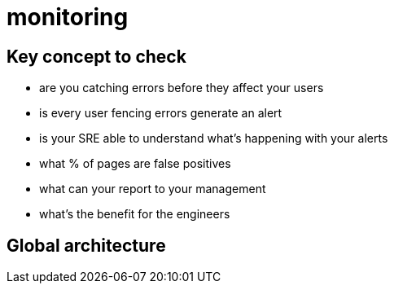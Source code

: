 = monitoring

:toc:

== Key concept to check


 * are you catching errors before they affect your users
 * is every user fencing errors generate an alert
 * is your SRE able to understand what's happening with your alerts
 * what % of pages are false positives
 * what can your report to your management
 * what's the benefit for the engineers





== Global architecture
